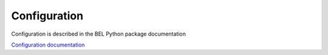 Configuration
-----------------

Configuration is described in the BEL Python package documentation

`Configuration documentation <http://bel.readthedocs.io/en/latest/configuration.html>`_
